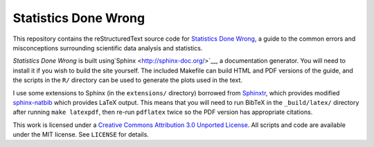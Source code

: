 Statistics Done Wrong
---------------------

This repository contains the reStructuredText source code for `Statistics Done
Wrong <http://www.refsmmat.com/statistics/index.html>`__, a guide to the common
errors and misconceptions surrounding scientific data analysis and statistics.

*Statistics Done Wrong* is built using`Sphinx <http://sphinx-doc.org/>`__, a
documentation generator. You will need to install it if you wish to build the
site yourself. The included Makefile can build HTML and PDF versions of the
guide, and the scripts in the ``R/`` directory can be used to generate the plots
used in the text.

I use some extensions to Sphinx (in the ``extensions/`` directory) borrowed from
`Sphinxtr <https://github.com/jterrace/sphinxtr>`__, which provides modified
`sphinx-natbib <https://bitbucket.org/wnielson/sphinx-natbib>`__ which provides
LaTeX output. This means that you will need to run BibTeX in the
``_build/latex/`` directory after running ``make latexpdf``, then re-run
``pdflatex`` twice so the PDF version has appropriate citations.

This work is licensed under a `Creative Commons Attribution 3.0 Unported License
<http://creativecommons.org/licenses/by/3.0/deed.en_US>`__. All scripts and code
are available under the MIT license. See ``LICENSE`` for details.
